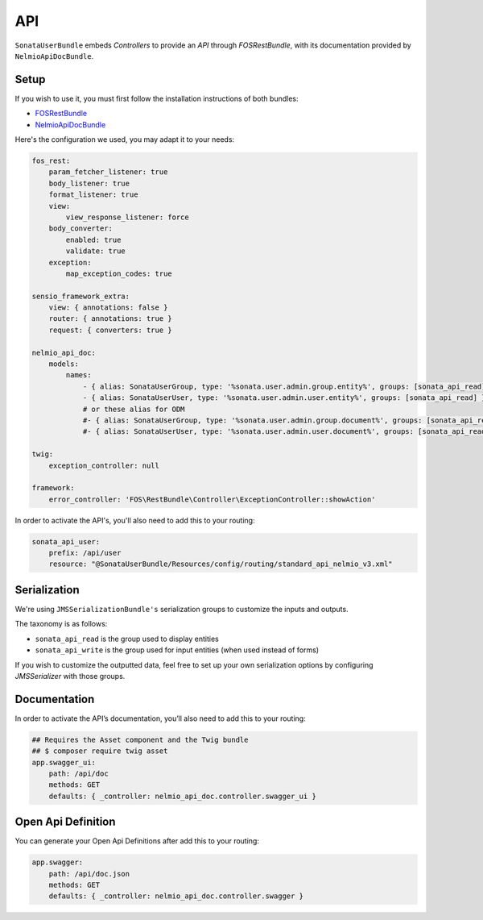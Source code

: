 .. index::
    single: API

API
===

``SonataUserBundle`` embeds `Controllers` to provide an `API` through `FOSRestBundle`, with its documentation provided by ``NelmioApiDocBundle``.

Setup
-----

If you wish to use it, you must first follow the installation instructions of both bundles:

* `FOSRestBundle <https://github.com/FriendsOfSymfony/FOSRestBundle>`_
* `NelmioApiDocBundle <https://github.com/nelmio/NelmioApiDocBundle>`_

Here's the configuration we used, you may adapt it to your needs:

.. code-block:: yaml

    fos_rest:
        param_fetcher_listener: true
        body_listener: true
        format_listener: true
        view:
            view_response_listener: force
        body_converter:
            enabled: true
            validate: true
        exception:
            map_exception_codes: true

    sensio_framework_extra:
        view: { annotations: false }
        router: { annotations: true }
        request: { converters: true }

    nelmio_api_doc:
        models:
            names:
                - { alias: SonataUserGroup, type: '%sonata.user.admin.group.entity%', groups: [sonata_api_read] }
                - { alias: SonataUserUser, type: '%sonata.user.admin.user.entity%', groups: [sonata_api_read] }
                # or these alias for ODM
                #- { alias: SonataUserGroup, type: '%sonata.user.admin.group.document%', groups: [sonata_api_read] }
                #- { alias: SonataUserUser, type: '%sonata.user.admin.user.document%', groups: [sonata_api_read] }

    twig:
        exception_controller: null

    framework:
        error_controller: 'FOS\RestBundle\Controller\ExceptionController::showAction'

In order to activate the API's, you'll also need to add this to your routing:

.. code-block:: yaml

    sonata_api_user:
        prefix: /api/user
        resource: "@SonataUserBundle/Resources/config/routing/standard_api_nelmio_v3.xml"

Serialization
-------------

We're using ``JMSSerializationBundle's`` serialization groups to customize the inputs and outputs.

The taxonomy is as follows:

* ``sonata_api_read`` is the group used to display entities
* ``sonata_api_write`` is the group used for input entities (when used instead of forms)

If you wish to customize the outputted data, feel free to set up your own serialization options by configuring `JMSSerializer` with those groups.

Documentation
-------------

In order to activate the API’s documentation, you’ll also need to add this to your routing:

.. code-block:: yaml

    ## Requires the Asset component and the Twig bundle
    ## $ composer require twig asset
    app.swagger_ui:
        path: /api/doc
        methods: GET
        defaults: { _controller: nelmio_api_doc.controller.swagger_ui }

Open Api Definition
-------------------

You can generate your Open Api Definitions after add this to your routing:

.. code-block:: yaml

    app.swagger:
        path: /api/doc.json
        methods: GET
        defaults: { _controller: nelmio_api_doc.controller.swagger }
